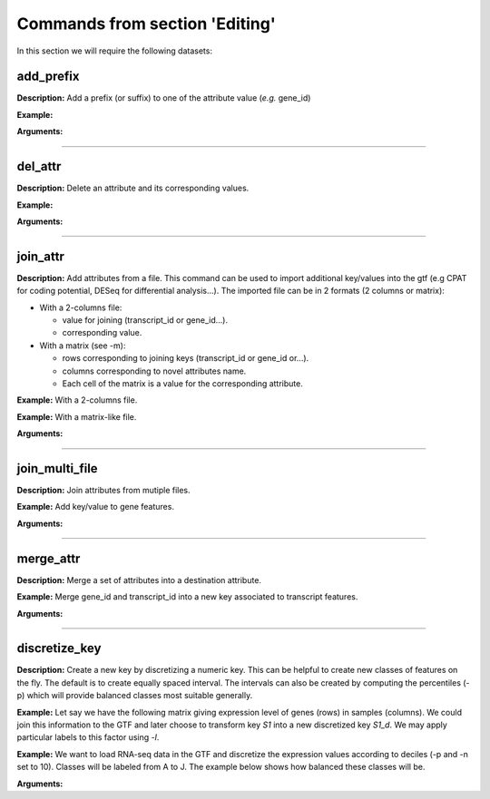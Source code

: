 Commands from section 'Editing'
----------------------------------


In this section we will require the following datasets:

.. command-output:: gtftk get_example -q -d simple -f '*'
	:shell:

.. command-output:: gtftk get_example -q -d mini_real -f "*"
    :shell:


add_prefix
~~~~~~~~~~~~~~~~~~~~~~

**Description:** Add a prefix (or suffix) to one of the attribute value (*e.g.* gene_id)

**Example:**

.. command-output:: gtftk add_prefix -i simple.gtf -k transcript_id -t "novel_"| head -2
    :shell:

**Arguments:**

.. command-output:: gtftk add_prefix -h
    :shell:

------------------------------------------------------------------------------------------------------------------

del_attr
~~~~~~~~~~~~~~~~~~~~~~


**Description:** Delete an attribute and its corresponding values.

**Example:**

.. command-output:: gtftk del_attr -i simple.gtf -k transcript_id,exon_id
    :shell:

**Arguments:**

.. command-output:: gtftk del_attr -h
    :shell:

.. note:: In version 1.0.9 gene_id can not be deleted. This will be fixed in next version.
    :shell:

------------------------------------------------------------------------------------------------------------------

join_attr
~~~~~~~~~~~~~~~~~~~~~~

**Description:** Add attributes from a file. This command can be used to import additional key/values into the gtf (e.g CPAT for coding potential, DESeq for differential analysis...). The imported file can be in 2 formats (2 columns or matrix):

- With a 2-columns file:

  - value for joining (transcript_id or gene_id...).
  - corresponding value.

- With a matrix (see -m):

  - rows corresponding to joining keys (transcript_id or gene_id or...).
  - columns corresponding to novel attributes name.
  - Each cell of the matrix is a value for the corresponding attribute.


**Example:** With a 2-columns file.


.. command-output:: cat simple.join
    :shell:

.. command-output::  gtftk join_attr -i simple.gtf -k gene_id -j simple.join -n a_score -t gene| gtftk select_by_key -k feature -v gene
    :shell:

**Example:** With a matrix-like file.

.. command-output:: cat simple.join_mat
    :shell:

.. command-output:: gtftk join_attr -i simple.gtf -k gene_id -j simple.join_mat -m -t gene| gtftk select_by_key -k feature -v gene
    :shell:


**Arguments:**

.. command-output:: gtftk join_attr -h
    :shell:


------------------------------------------------------------------------------------------------------------------

join_multi_file
~~~~~~~~~~~~~~~~~~~~~~

**Description:** Join attributes from mutiple files.


**Example:** Add key/value to gene features.


.. command-output:: cat simple.join_mat_2
    :shell:

.. command-output:: cat simple.join_mat_3
    :shell:

.. command-output:: gtftk join_multi_file -i simple.gtf -k gene_id -t gene -m simple.join_mat_2 simple.join_mat_3| gtftk select_by_key -g
    :shell:

**Arguments:**

.. command-output:: gtftk join_multi_file -h
    :shell:



------------------------------------------------------------------------------------------------------------------

merge_attr
~~~~~~~~~~~~~~~~~~~~~~

**Description:** Merge a set of attributes into a destination attribute.


**Example:** Merge gene_id and transcript_id into a new key associated to transcript features.

.. command-output:: gtftk merge_attr -i simple.gtf -k transcript_id,gene_id -d txgn_id -s "|" -f transcript | gtftk select_by_key -t
    :shell:


**Arguments:**

.. command-output:: gtftk join_multi_file -h
    :shell:


------------------------------------------------------------------------------------------------------------------


discretize_key
~~~~~~~~~~~~~~~~~~~~~~

**Description:** Create a new key by discretizing a numeric key. This can be helpful to create new classes of features on the fly.
The default is to create equally spaced interval. The intervals can also be created by computing the percentiles (-p) which will provide balanced classes most suitable generally.


**Example:** Let say we have the following matrix giving expression level of genes (rows) in samples (columns). We could join this information to the GTF and later choose to transform key *S1* into a new discretized key *S1_d*. We may apply particular labels to this factor using *-l*.

.. command-output:: cat simple.join_mat
    :shell:


.. command-output:: gtftk join_attr -i simple.gtf -j simple.join_mat -k gene_id -m | gtftk discretize_key -k S1 -d S1_d -n 2 -l A,B  | gtftk select_by_key -k feature -v gene
    :shell:

**Example:** We want to load RNA-seq data in the GTF and discretize the expression values according to deciles (-p and -n set to 10). Classes will be labeled from A to J. The example below shows how balanced these classes will be.

.. seealso:: The *profile* command that could be used to asses the associated epigenetic marks of these 10 gene classes.



.. command-output:: gtftk join_attr -i mini_real.gtf.gz -H -j mini_real_counts_ENCFF630HEX.tsv -k gene_name -n exprs -t gene | gtftk discretize_key -k exprs -p -d exprs_class -n 10 -l A,B,C,D,E,F,G,H,I,J  | gtftk tabulate -k exprs_class -Hn | sort | uniq -c
    :shell:

**Arguments:**

.. command-output:: gtftk discretize_key -h
    :shell:

